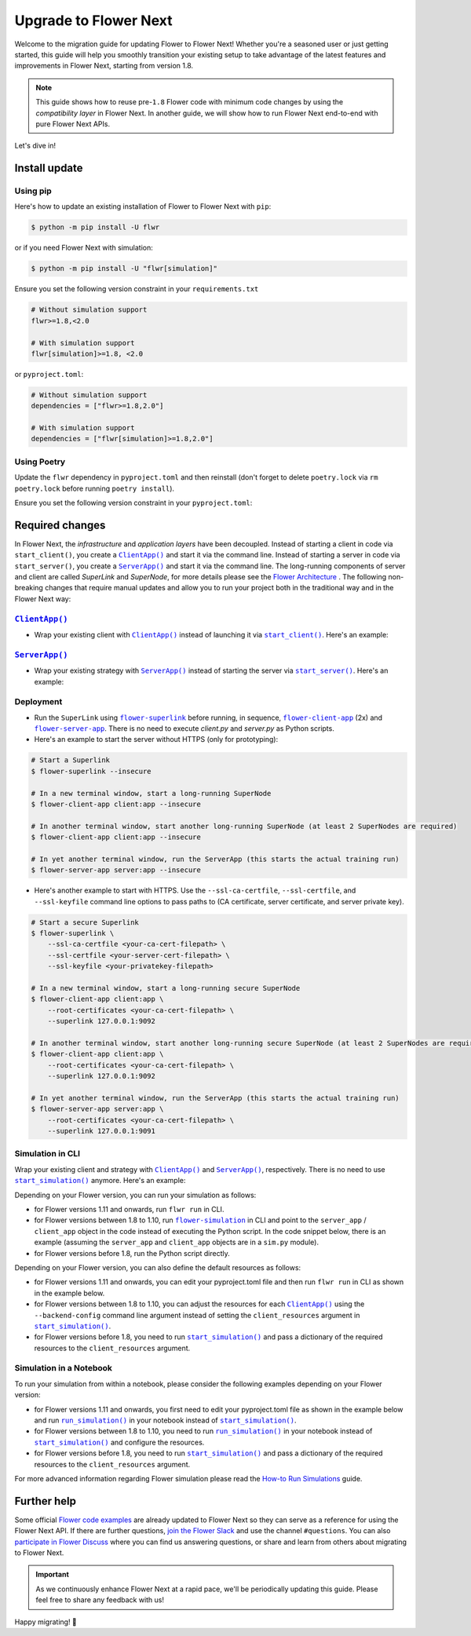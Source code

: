 Upgrade to Flower Next
======================

Welcome to the migration guide for updating Flower to Flower Next! Whether you're a
seasoned user or just getting started, this guide will help you smoothly transition your
existing setup to take advantage of the latest features and improvements in Flower Next,
starting from version 1.8.

.. note::

    This guide shows how to reuse pre-``1.8`` Flower code with minimum code changes by
    using the *compatibility layer* in Flower Next. In another guide, we will show how
    to run Flower Next end-to-end with pure Flower Next APIs.

Let's dive in!

..
    Generate link text as literal. Refs:
    - https://stackoverflow.com/q/71651598
    - https://github.com/jgm/pandoc/issues/3973#issuecomment-337087394

.. |clientapp_link| replace:: ``ClientApp()``

.. |serverapp_link| replace:: ``ServerApp()``

.. |startclient_link| replace:: ``start_client()``

.. |startserver_link| replace:: ``start_server()``

.. |startsim_link| replace:: ``start_simulation()``

.. |runsim_link| replace:: ``run_simulation()``

.. |flowernext_superlink_link| replace:: ``flower-superlink``

.. |flowernext_clientapp_link| replace:: ``flower-client-app``

.. |flowernext_serverapp_link| replace:: ``flower-server-app``

.. |flower_architecture_link| replace:: Flower Architecture

.. |flower_how_to_run_simulations_link| replace:: How-to Run Simulations

.. |flower_simulation_link| replace:: ``flower-simulation``

.. _clientapp_link: ref-api/flwr.client.ClientApp.html

.. _flower_architecture_link: explanation-flower-architecture.html

.. _flower_how_to_run_simulations_link: how-to-run-simulations.html

.. _flower_simulation_link: ref-api-cli.html#flower-simulation

.. _flowernext_clientapp_link: ref-api-cli.html#flower-client-app

.. _flowernext_serverapp_link: ref-api-cli.html#flower-server-app

.. _flowernext_superlink_link: ref-api-cli.html#flower-superlink

.. _runsim_link: ref-api/flwr.simulation.run_simulation.html

.. _serverapp_link: ref-api/flwr.server.ServerApp.html

.. _startclient_link: ref-api/flwr.client.start_client.html

.. _startserver_link: ref-api/flwr.server.start_server.html

.. _startsim_link: ref-api/flwr.simulation.start_simulation.html

Install update
--------------

Using pip
~~~~~~~~~

Here's how to update an existing installation of Flower to Flower Next with ``pip``:

.. code-block:: bash

    $ python -m pip install -U flwr

or if you need Flower Next with simulation:

.. code-block:: bash

    $ python -m pip install -U "flwr[simulation]"

Ensure you set the following version constraint in your ``requirements.txt``

.. code-block::

    # Without simulation support
    flwr>=1.8,<2.0

    # With simulation support
    flwr[simulation]>=1.8, <2.0

or ``pyproject.toml``:

.. code-block:: toml

    # Without simulation support
    dependencies = ["flwr>=1.8,2.0"]

    # With simulation support
    dependencies = ["flwr[simulation]>=1.8,2.0"]

Using Poetry
~~~~~~~~~~~~

Update the ``flwr`` dependency in ``pyproject.toml`` and then reinstall (don't forget to
delete ``poetry.lock`` via ``rm poetry.lock`` before running ``poetry install``).

Ensure you set the following version constraint in your ``pyproject.toml``:

.. code-block:: toml
    :substitutions:

     [tool.poetry.dependencies]
     python = "^|python_version|"

     # Without simulation support
     flwr = ">=1.8,<2.0"

     # With simulation support
     flwr = { version = ">=1.8,<2.0", extras = ["simulation"] }

Required changes
----------------

In Flower Next, the *infrastructure* and *application layers* have been decoupled.
Instead of starting a client in code via ``start_client()``, you create a
|clientapp_link|_ and start it via the command line. Instead of starting a server in
code via ``start_server()``, you create a |serverapp_link|_ and start it via the command
line. The long-running components of server and client are called `SuperLink` and
`SuperNode`, for more details please see the |flower_architecture_link|_ . The following
non-breaking changes that require manual updates and allow you to run your project both
in the traditional way and in the Flower Next way:

|clientapp_link|_
~~~~~~~~~~~~~~~~~

- Wrap your existing client with |clientapp_link|_ instead of launching it via
  |startclient_link|_. Here's an example:

.. code-block:: python
    :emphasize-lines: 2,6

    # Flower v1.11+
    def client_fn(context: flwr.common.Context):
        return flwr.client.FlowerClient().to_client()


    app = flwr.client.ClientApp(
        client_fn=client_fn,
    )


    # Flower v1.8 - v1.10
    def client_fn(cid: str):
        return flwr.client.FlowerClient().to_client()


    app = flwr.client.ClientApp(
        client_fn=client_fn,
    )

    # Flower v1.7
    if __name__ == "__main__":
        flwr.client.start_client(
            server_address="127.0.0.1:8080",
            client=flwr.client.FlowerClient().to_client(),
        )

|serverapp_link|_
~~~~~~~~~~~~~~~~~

- Wrap your existing strategy with |serverapp_link|_ instead of starting the server via
  |startserver_link|_. Here's an example:

.. code-block:: python
    :emphasize-lines: 2,8

    # Flower v1.11+
    def server_fn(context: flwr.common.Context):
        strategy = flwr.server.strategy.FedAvg()
        config = flwr.server.ServerConfig()
        return flwr.server.ServerAppComponents(strategy=strategy, config=config)


    app = flwr.server.ServerApp(
        server_fn=server_fn,
    )

    # Flower v1.8 - v1.11
    app = flwr.server.ServerApp(
        config=config,
        strategy=strategy,
    )

    # Flower v1.7
    if __name__ == "__main__":
        flwr.server.start_server(
            server_address="0.0.0.0:8080",
            config=config,
            strategy=strategy,
        )

Deployment
~~~~~~~~~~

- Run the ``SuperLink`` using |flowernext_superlink_link|_ before running, in sequence,
  |flowernext_clientapp_link|_ (2x) and |flowernext_serverapp_link|_. There is no need
  to execute `client.py` and `server.py` as Python scripts.
- Here's an example to start the server without HTTPS (only for prototyping):

.. code-block:: bash

    # Start a Superlink
    $ flower-superlink --insecure

    # In a new terminal window, start a long-running SuperNode
    $ flower-client-app client:app --insecure

    # In another terminal window, start another long-running SuperNode (at least 2 SuperNodes are required)
    $ flower-client-app client:app --insecure

    # In yet another terminal window, run the ServerApp (this starts the actual training run)
    $ flower-server-app server:app --insecure

- Here's another example to start with HTTPS. Use the ``--ssl-ca-certfile``,
  ``--ssl-certfile``, and ``--ssl-keyfile`` command line options to pass paths to (CA
  certificate, server certificate, and server private key).

.. code-block:: bash

    # Start a secure Superlink
    $ flower-superlink \
        --ssl-ca-certfile <your-ca-cert-filepath> \
        --ssl-certfile <your-server-cert-filepath> \
        --ssl-keyfile <your-privatekey-filepath>

    # In a new terminal window, start a long-running secure SuperNode
    $ flower-client-app client:app \
        --root-certificates <your-ca-cert-filepath> \
        --superlink 127.0.0.1:9092

    # In another terminal window, start another long-running secure SuperNode (at least 2 SuperNodes are required)
    $ flower-client-app client:app \
        --root-certificates <your-ca-cert-filepath> \
        --superlink 127.0.0.1:9092

    # In yet another terminal window, run the ServerApp (this starts the actual training run)
    $ flower-server-app server:app \
        --root-certificates <your-ca-cert-filepath> \
        --superlink 127.0.0.1:9091

Simulation in CLI
~~~~~~~~~~~~~~~~~

Wrap your existing client and strategy with |clientapp_link|_ and |serverapp_link|_,
respectively. There is no need to use |startsim_link|_ anymore. Here's an example:

.. code-block:: python
    :emphasize-lines: 9,13,18,25

    # Regular Flower client implementation
    class FlowerClient(NumPyClient):
        # ...
        pass


    # Flower v1.11+
    # [file: client_app.py]
    def client_fn(context: flwr.common.Context):
        return flwr.client.FlowerClient().to_client()


    app = flwr.client.ClientApp(
        client_fn=client_fn,
    )


    # [file: server_app.py]
    def server_fn(context: flwr.common.Context):
        strategy = flwr.server.strategy.FedAvg(...)
        config = flwr.server.ServerConfig(...)
        return flwr.server.ServerAppComponents(strategy=strategy, config=config)


    server_app = flwr.server.ServerApp(
        server_fn=server_fn,
    )


    # Flower v1.8 - v1.10
    def client_fn(cid: str):
        return FlowerClient().to_client()


    client_app = flwr.client.ClientApp(
        client_fn=client_fn,
    )

    server_app = flwr.server.ServerApp(
        config=config,
        strategy=strategy,
    )

    # Flower v1.7
    if __name__ == "__main__":
        hist = flwr.simulation.start_simulation(
            num_clients=10,
            # ...
        )

Depending on your Flower version, you can run your simulation as follows:

- for Flower versions 1.11 and onwards, run ``flwr run`` in CLI.
- for Flower versions between 1.8 to 1.10, run |flower_simulation_link|_ in CLI and
  point to the ``server_app`` / ``client_app`` object in the code instead of executing
  the Python script. In the code snippet below, there is an example (assuming the
  ``server_app`` and ``client_app`` objects are in a ``sim.py`` module).
- for Flower versions before 1.8, run the Python script directly.

.. code-block:: bash
    :emphasize-lines: 2

    # Flower v1.11+
    $ flwr run


    # Flower v1.8 - v1.10
    $ flower-simulation \
        --server-app=sim:server_app \
        --client-app=sim:client_app \
        --num-supernodes=10


    # Flower v1.7
    $ python sim.py

Depending on your Flower version, you can also define the default resources as follows:

- for Flower versions 1.11 and onwards, you can edit your pyproject.toml file and then
  run ``flwr run`` in CLI as shown in the example below.
- for Flower versions between 1.8 to 1.10, you can adjust the resources for each
  |clientapp_link|_ using the ``--backend-config`` command line argument instead of
  setting the ``client_resources`` argument in |startsim_link|_.
- for Flower versions before 1.8, you need to run |startsim_link|_ and pass a dictionary
  of the required resources to the ``client_resources`` argument.

.. code-block:: bash
    :emphasize-lines: 2,8

    # Flower v.1.11+
    # pyproject.toml
    [tool.flwr.federations.local-sim-gpu]
    options.num-supernodes = 10
    options.backend.client-resources.num-cpus = 2
    options.backend.client-resources.num-gpus = 0.25

    $ flwr run

    # Flower v1.8 - v1.10
    $ flower-simulation \
        --client-app=sim:client_app \
        --server-app=sim:server_app \
        --num-supernodes=10 \
        --backend-config='{"client_resources": {"num_cpus": 2, "num_gpus": 0.25}}'

    # Flower v1.7 (in `sim.py`)
    if __name__ == "__main__":
        hist = flwr.simulation.start_simulation(
            num_clients=10, client_resources={"num_cpus": 2, "num_gpus": 0.25}, ...
        )

Simulation in a Notebook
~~~~~~~~~~~~~~~~~~~~~~~~

To run your simulation from within a notebook, please consider the following examples
depending on your Flower version:

- for Flower versions 1.11 and onwards, you first need to edit your pyproject.toml file
  as shown in the example below and run |runsim_link|_ in your notebook instead of
  |startsim_link|_.
- for Flower versions between 1.8 to 1.10, you need to run |runsim_link|_ in your
  notebook instead of |startsim_link|_ and configure the resources.
- for Flower versions before 1.8, you need to run |startsim_link|_ and pass a dictionary
  of the required resources to the ``client_resources`` argument.

.. code-block:: python
    :emphasize-lines: 2,9,13,17,21

    # Flower v1.11+
    # pyproject.toml
    [tool.flwr.federations.local - sim - gpu]
    options.num - supernodes = 10
    options.backend.client - resources.num - cpus = 2
    options.backend.client - resources.num - gpus = 0.25


    def client_fn(context: flwr.common.Context):
        return flwr.client.FlowerClient().to_client()


    client_app = flwr.server.ClientApp(
        client_fn=client_fn,
    )

    server_app = flwr.server.ServerApp(
        server_fn=server_fn,
    )

    flwr.simulation.run_simulation(
        server_app=server_app,
        client_app=client_app,
    )


    # Flower v1.8 - v1.10
    NUM_CLIENTS = 10  # Replace by any integer greater than zero
    backend_config = {"client_resources": {"num_cpus": 2, "num_gpus": 0.25}}


    def client_fn(cid: str):
        # ...
        return FlowerClient().to_client()


    client_app = flwr.client.ClientApp(
        client_fn=client_fn,
    )

    server_app = flwr.server.ServerApp(
        config=config,
        strategy=strategy,
    )

    flwr.simulation.run_simulation(
        server_app=server_app,
        client_app=client_app,
        num_supernodes=NUM_CLIENTS,
        backend_config=backend_config,
    )

    # Flower v1.7
    NUM_CLIENTS = 10  # Replace by any integer greater than zero
    backend_config = {"client_resources": {"num_cpus": 2, "num_gpus": 0.25}}
    flwr.simulation.start_simulation(
        client_fn=client_fn,
        num_clients=NUM_CLIENTS,
        config=config,
        strategy=strategy,
        client_resources=backend_config["client_resources"],
    )

For more advanced information regarding Flower simulation please read the
|flower_how_to_run_simulations_link|_ guide.

Further help
------------

Some official `Flower code examples <https://flower.ai/docs/examples/>`_ are already
updated to Flower Next so they can serve as a reference for using the Flower Next API.
If there are further questions, `join the Flower Slack <https://flower.ai/join-slack/>`_
and use the channel ``#questions``. You can also `participate in Flower Discuss
<https://discuss.flower.ai/>`_ where you can find us answering questions, or share and
learn from others about migrating to Flower Next.

.. admonition:: Important

    As we continuously enhance Flower Next at a rapid pace, we'll be periodically
    updating this guide. Please feel free to share any feedback with us!

..
    [TODO] Add links to Flower Next 101 and Flower Glossary

Happy migrating! 🚀
